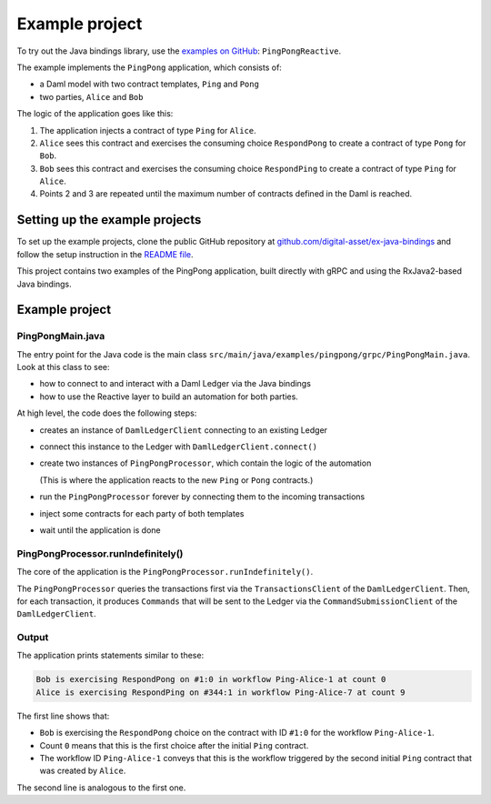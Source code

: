 .. Copyright (c) 2022 Digital Asset (Switzerland) GmbH and/or its affiliates. All rights reserved.
.. SPDX-License-Identifier: Apache-2.0

Example project
###############

To try out the Java bindings library, use the `examples on GitHub <https://github.com/digital-asset/ex-java-bindings>`__: ``PingPongReactive``.

The example implements the ``PingPong`` application, which consists of:

- a Daml model with two contract templates, ``Ping`` and ``Pong``
- two parties, ``Alice`` and ``Bob``

The logic of the application goes like this:

#. The application injects a contract of type ``Ping`` for ``Alice``.
#. ``Alice`` sees this contract and exercises the consuming choice ``RespondPong`` to create a contract of type ``Pong`` for ``Bob``.
#. ``Bob`` sees this contract and exercises the consuming choice ``RespondPing``  to create a contract of type ``Ping`` for ``Alice``.
#. Points 2 and 3 are repeated until the maximum number of contracts defined in the Daml is reached.

Setting up the example projects
*******************************

To set up the example projects, clone the public GitHub repository at `github.com/digital-asset/ex-java-bindings <https://github.com/digital-asset/ex-java-bindings>`__ and follow the setup instruction in the `README file <https://github.com/digital-asset/ex-java-bindings/blob/master/README.rst#setting-up-the-example-projects>`__.

This project contains two examples of the PingPong application, built directly with gRPC and using the RxJava2-based Java bindings.

Example project
***************

PingPongMain.java
=================

The entry point for the Java code is the main class ``src/main/java/examples/pingpong/grpc/PingPongMain.java``. Look at this class to see:

- how to connect to and interact with a Daml Ledger via the Java bindings
- how to use the Reactive layer to build an automation for both parties.

At high level, the code does the following steps:

- creates an instance of ``DamlLedgerClient`` connecting to an existing Ledger
- connect this instance to the Ledger with ``DamlLedgerClient.connect()``
- create two instances of ``PingPongProcessor``, which contain the logic of the automation

  (This is where the application reacts to the new ``Ping`` or ``Pong`` contracts.)
- run the ``PingPongProcessor`` forever by connecting them to the incoming transactions
- inject some contracts for each party of both templates
- wait until the application is done

PingPongProcessor.runIndefinitely()
===================================

The core of the application is the ``PingPongProcessor.runIndefinitely()``.

The ``PingPongProcessor`` queries the transactions first via the ``TransactionsClient`` of the ``DamlLedgerClient``. Then, for each transaction, it produces ``Commands`` that will be sent to the Ledger via the ``CommandSubmissionClient`` of the ``DamlLedgerClient``.

Output
======

The application prints statements similar to these:

.. code-block:: text

    Bob is exercising RespondPong on #1:0 in workflow Ping-Alice-1 at count 0
    Alice is exercising RespondPing on #344:1 in workflow Ping-Alice-7 at count 9

The first line shows that:

- ``Bob`` is exercising the ``RespondPong`` choice on the contract with ID ``#1:0`` for the workflow ``Ping-Alice-1``.
- Count ``0`` means that this is the first choice after the initial ``Ping`` contract.
- The workflow ID  ``Ping-Alice-1`` conveys that this is the workflow triggered by the second initial ``Ping`` contract that was created by ``Alice``.

The second line is analogous to the first one.

